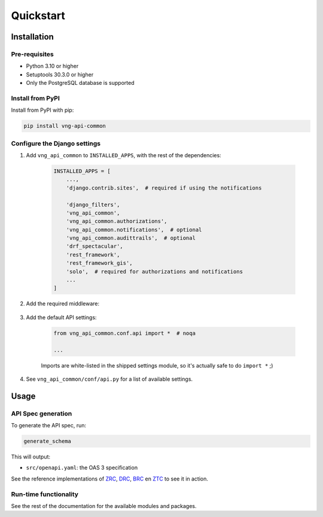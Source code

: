 ==========
Quickstart
==========

Installation
============

Pre-requisites
--------------

* Python 3.10 or higher
* Setuptools 30.3.0 or higher
* Only the PostgreSQL database is supported

Install from PyPI
-----------------

Install from PyPI with pip:

.. code-block:: bash

    pip install vng-api-common

Configure the Django settings
-----------------------------

1. Add ``vng_api_common`` to ``INSTALLED_APPS``, with the rest of the dependencies:

    .. code-block:: python

        INSTALLED_APPS = [
            ...,
            'django.contrib.sites',  # required if using the notifications

            'django_filters',
            'vng_api_common',
            'vng_api_common.authorizations',
            'vng_api_common.notifications',  # optional
            'vng_api_common.audittrails',  # optional
            'drf_spectacular',
            'rest_framework',
            'rest_framework_gis',
            'solo',  # required for authorizations and notifications
            ...
        ]

2. Add the required middleware:

    .. code-block:: python
       :linenos:
       :emphasize-lines: 7,10

        MIDDLEWARE = [
            'django.middleware.security.SecurityMiddleware',
            'django.contrib.sessions.middleware.SessionMiddleware',
            'django.middleware.common.CommonMiddleware',
            'django.middleware.csrf.CsrfViewMiddleware',
            'django.contrib.auth.middleware.AuthenticationMiddleware',
            'vng_api_common.authorizations.middleware.AuthMiddleware',
            'django.contrib.messages.middleware.MessageMiddleware',
            'django.middleware.clickjacking.XFrameOptionsMiddleware',
            'vng_api_common.middleware.APIVersionHeaderMiddleware',
        ]

3. Add the default API settings:

    .. code-block:: python

        from vng_api_common.conf.api import *  # noqa

        ...

    Imports are white-listed in the shipped settings module, so it's actually
    safe to do ``import *`` ;)

4. See ``vng_api_common/conf/api.py`` for a list of available settings.


Usage
=====

API Spec generation
-------------------

To generate the API spec, run:

.. code-block:: bash

    generate_schema

This will output:

* ``src/openapi.yaml``: the OAS 3 specification

See the reference implementations of `ZRC`_, `DRC`_, `BRC`_ en `ZTC`_ to see it
in action.

Run-time functionality
----------------------

See the rest of the documentation for the available modules and packages.

.. _ZRC: https://github.com/VNG-Realisatie/zaken-api
.. _DRC: https://github.com/VNG-Realisatie/documenten-api
.. _ZTC: https://github.com/VNG-Realisatie/catalogi-api
.. _BRC: https://github.com/VNG-Realisatie/besluiten-api
